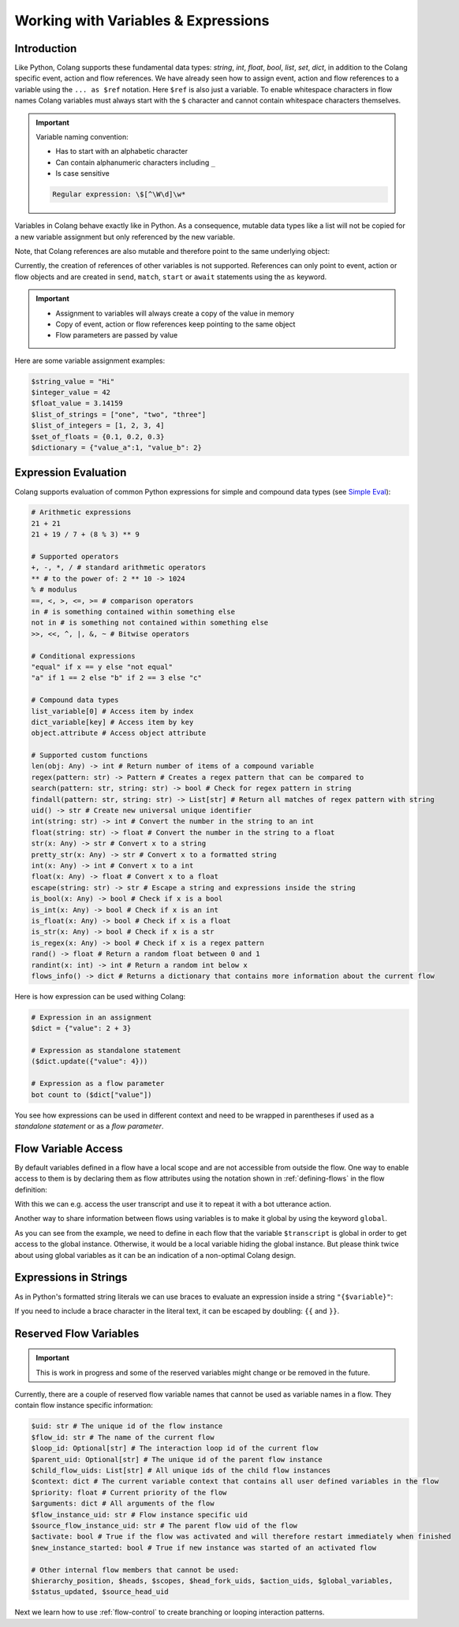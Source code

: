 .. _working-with-variables-and-expressions:

========================================
Working with Variables & Expressions
========================================

.. .. note::
..     Feedbacks & TODOs:

..     .. - CS: Add section about expression evaluation (e.g. with ($var_1 + $var_2))
..     .. - CS: Add section about variable context update through Context update event

----------------------------------------
Introduction
----------------------------------------

Like Python, Colang supports these fundamental data types: `string`, `int`, `float`, `bool`, `list`, `set`, `dict`, in addition to the Colang specific event, action and flow references. We have already seen how to assign event, action and flow references to a variable using the ``... as $ref`` notation. Here ``$ref`` is also just a variable. To enable whitespace characters in flow names Colang variables must always start with the ``$`` character and cannot contain whitespace characters themselves.

.. important::
    Variable naming convention:

    - Has to start with an alphabetic character
    - Can contain alphanumeric characters including ``_``
    - Is case sensitive

    .. code-block:: text

        Regular expression: \$[^\W\d]\w*

Variables in Colang behave exactly like in Python. As a consequence, mutable data types like a list will not be copied for a new variable assignment but only referenced by the new variable.

.. code-block:: colang
    :caption: variables/assignment/main.co

    flow main
        $value = "Hi"
        $value_copy = $value # Copy of the value
        await UtteranceBotAction(script=$value_copy)
        match AnEvent()

Note, that Colang references are also mutable and therefore point to the same underlying object:

.. code-block:: colang
    :caption: variables/references/main.co

    flow main
        match UtteranceUserAction.Finished() as $ref
        $ref_copy = $ref # Both references are pointing to same event object
        await UtteranceBotAction(script=$ref_copy.final_transcript)
        match AnEvent()

Currently, the creation of references of other variables is not supported. References can only point to event, action or flow objects and are created in ``send``, ``match``, ``start`` or ``await`` statements using the ``as`` keyword.

.. important::

    - Assignment to variables will always create a copy of the value in memory
    - Copy of event, action or flow references keep pointing to the same object
    - Flow parameters are passed by value

Here are some variable assignment examples:

.. code-block:: colang

    $string_value = "Hi"
    $integer_value = 42
    $float_value = 3.14159
    $list_of_strings = ["one", "two", "three"]
    $list_of_integers = [1, 2, 3, 4]
    $set_of_floats = {0.1, 0.2, 0.3}
    $dictionary = {"value_a":1, "value_b": 2}

----------------------------------------
Expression Evaluation
----------------------------------------

Colang supports evaluation of common Python expressions for simple and compound data types (see `Simple Eval <https://github.com/danthedeckie/simpleeval>`_):

.. code-block:: colang

    # Arithmetic expressions
    21 + 21
    21 + 19 / 7 + (8 % 3) ** 9

    # Supported operators
    +, -, *, / # standard arithmetic operators
    ** # to the power of: 2 ** 10 -> 1024
    % # modulus
    ==, <, >, <=, >= # comparison operators
    in # is something contained within something else
    not in # is something not contained within something else
    >>, <<, ^, |, &, ~ # Bitwise operators

    # Conditional expressions
    "equal" if x == y else "not equal"
    "a" if 1 == 2 else "b" if 2 == 3 else "c"

    # Compound data types
    list_variable[0] # Access item by index
    dict_variable[key] # Access item by key
    object.attribute # Access object attribute

    # Supported custom functions
    len(obj: Any) -> int # Return number of items of a compound variable
    regex(pattern: str) -> Pattern # Creates a regex pattern that can be compared to
    search(pattern: str, string: str) -> bool # Check for regex pattern in string
    findall(pattern: str, string: str) -> List[str] # Return all matches of regex pattern with string
    uid() -> str # Create new universal unique identifier
    int(string: str) -> int # Convert the number in the string to an int
    float(string: str) -> float # Convert the number in the string to a float
    str(x: Any) -> str # Convert x to a string
    pretty_str(x: Any) -> str # Convert x to a formatted string
    int(x: Any) -> int # Convert x to a int
    float(x: Any) -> float # Convert x to a float
    escape(string: str) -> str # Escape a string and expressions inside the string
    is_bool(x: Any) -> bool # Check if x is a bool
    is_int(x: Any) -> bool # Check if x is an int
    is_float(x: Any) -> bool # Check if x is a float
    is_str(x: Any) -> bool # Check if x is a str
    is_regex(x: Any) -> bool # Check if x is a regex pattern
    rand() -> float # Return a random float between 0 and 1
    randint(x: int) -> int # Return a random int below x
    flows_info() -> dict # Returns a dictionary that contains more information about the current flow

Here is how expression can be used withing Colang:

.. code-block:: colang

    # Expression in an assignment
    $dict = {"value": 2 + 3}

    # Expression as standalone statement
    ($dict.update({"value": 4}))

    # Expression as a flow parameter
    bot count to ($dict["value"])

You see how expressions can be used in different context and need to be wrapped in parentheses if used as a *standalone statement* or as a *flow parameter*.


----------------------------------------
Flow Variable Access
----------------------------------------

By default variables defined in a flow have a local scope and are not accessible from outside the flow. One way to enable access to them is by declaring them as flow attributes using the notation shown in :ref:`defining-flows` in the flow definition:

.. code-block:: colang
    :caption: variables/flow_attributes/main.co

    flow main
        await user said something as $ref
        await UtteranceBotAction(script=$ref.transcript)
        match AnEvent()

    flow user said something -> $transcript
        match UtteranceUserAction.Finished() as $event_ref
        $transcript = $event_ref.final_transcript

With this we can e.g. access the user transcript and use it to repeat it with a bot utterance action.

Another way to share information between flows using variables is to make it global by using the keyword ``global``.

.. code-block:: colang
    :caption: variables/global_variables/main.co

    flow main
        global $transcript
        await bot said something
        await UtteranceBotAction(script=$transcript)
        match AnEvent()

    flow bot said something
        global $transcript
        match UtteranceUserAction.Finished() as $event_ref
        $transcript = $event_ref.final_transcript

As you can see from the example, we need to define in each flow that the variable ``$transcript`` is global in order to get access to the global instance. Otherwise, it would be a local variable hiding the global instance. But please think twice about using global variables as it can be an indication of a non-optimal Colang design.

----------------------------------------
Expressions in Strings
----------------------------------------

As in Python's formatted string literals we can use braces to evaluate an expression inside a string ``"{$variable}"``:

.. code-block:: colang
    :caption: variables/string_expression_evaluation/main.co

    flow main
        $user_name = "John"
        await UtteranceBotAction(script="Hi {$user_name}!")
        match AnEvent()

If you need to include a brace character in the literal text, it can be escaped by doubling: ``{{`` and ``}}``.

----------------------------------------
Reserved Flow Variables
----------------------------------------

.. important::
    This is work in progress and some of the reserved variables might change or be removed in the future.

Currently, there are a couple of reserved flow variable names that cannot be used as variable names in a flow. They contain flow instance specific information:

.. code-block:: colang

    $uid: str # The unique id of the flow instance
    $flow_id: str # The name of the current flow
    $loop_id: Optional[str] # The interaction loop id of the current flow
    $parent_uid: Optional[str] # The unique id of the parent flow instance
    $child_flow_uids: List[str] # All unique ids of the child flow instances
    $context: dict # The current variable context that contains all user defined variables in the flow
    $priority: float # Current priority of the flow
    $arguments: dict # All arguments of the flow
    $flow_instance_uid: str # Flow instance specific uid
    $source_flow_instance_uid: str # The parent flow uid of the flow
    $activate: bool # True if the flow was activated and will therefore restart immediately when finished
    $new_instance_started: bool # True if new instance was started of an activated flow

    # Other internal flow members that cannot be used:
    $hierarchy_position, $heads, $scopes, $head_fork_uids, $action_uids, $global_variables,
    $status_updated, $source_head_uid

Next we learn how to use :ref:`flow-control` to create branching or looping interaction patterns.
